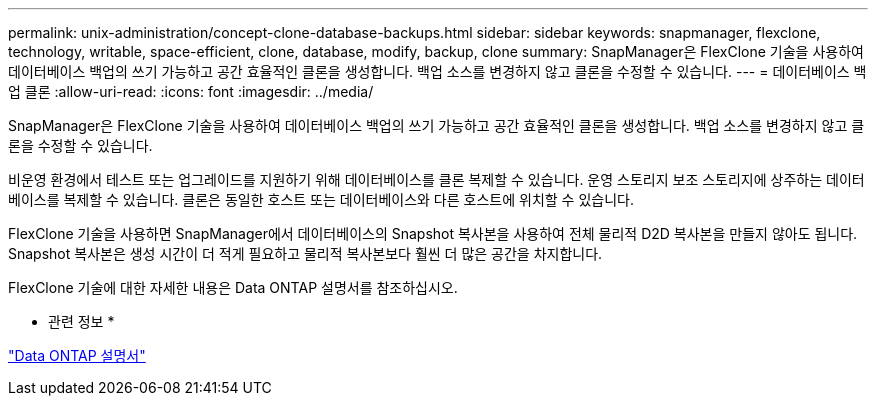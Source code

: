 ---
permalink: unix-administration/concept-clone-database-backups.html 
sidebar: sidebar 
keywords: snapmanager, flexclone, technology, writable, space-efficient, clone, database, modify, backup, clone 
summary: SnapManager은 FlexClone 기술을 사용하여 데이터베이스 백업의 쓰기 가능하고 공간 효율적인 클론을 생성합니다. 백업 소스를 변경하지 않고 클론을 수정할 수 있습니다. 
---
= 데이터베이스 백업 클론
:allow-uri-read: 
:icons: font
:imagesdir: ../media/


[role="lead"]
SnapManager은 FlexClone 기술을 사용하여 데이터베이스 백업의 쓰기 가능하고 공간 효율적인 클론을 생성합니다. 백업 소스를 변경하지 않고 클론을 수정할 수 있습니다.

비운영 환경에서 테스트 또는 업그레이드를 지원하기 위해 데이터베이스를 클론 복제할 수 있습니다. 운영 스토리지 보조 스토리지에 상주하는 데이터베이스를 복제할 수 있습니다. 클론은 동일한 호스트 또는 데이터베이스와 다른 호스트에 위치할 수 있습니다.

FlexClone 기술을 사용하면 SnapManager에서 데이터베이스의 Snapshot 복사본을 사용하여 전체 물리적 D2D 복사본을 만들지 않아도 됩니다. Snapshot 복사본은 생성 시간이 더 적게 필요하고 물리적 복사본보다 훨씬 더 많은 공간을 차지합니다.

FlexClone 기술에 대한 자세한 내용은 Data ONTAP 설명서를 참조하십시오.

* 관련 정보 *

http://support.netapp.com/documentation/productsatoz/index.html["Data ONTAP 설명서"^]
